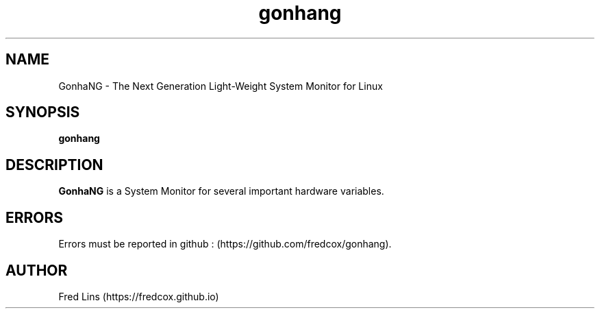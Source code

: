 .TH gonhang "Sep 12, 2020"
.SH NAME
GonhaNG - The Next Generation Light-Weight System Monitor for Linux
.SH SYNOPSIS
\fBgonhang\fR

.SH DESCRIPTION
.B GonhaNG\fR is a System Monitor for several important hardware variables.


.SH ERRORS
Errors must be reported in github : (https://github.com/fredcox/gonhang).

.SH AUTHOR
Fred Lins  (https://fredcox.github.io)
